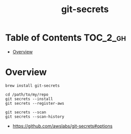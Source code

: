 #+TITLE: git-secrets

* Table of Contents :TOC_2_gh:
- [[#overview][Overview]]

* Overview
#+BEGIN_SRC shell
  brew install git-secrets
#+END_SRC

#+BEGIN_SRC shell
  cd /path/to/my/repo
  git secrets --install
  git secrets --register-aws
#+END_SRC

#+BEGIN_SRC shell
  git secrets --scan
  git secrets --scan-history
#+END_SRC

:REFERENCES:
- https://github.com/awslabs/git-secrets#options
:END:
